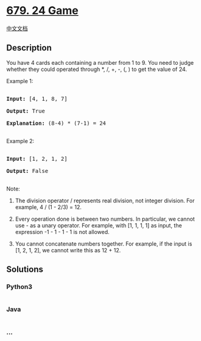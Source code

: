 * [[https://leetcode.com/problems/24-game][679. 24 Game]]
  :PROPERTIES:
  :CUSTOM_ID: game
  :END:
[[./solution/0600-0699/0679.24 Game/README.org][中文文档]]

** Description
   :PROPERTIES:
   :CUSTOM_ID: description
   :END:

#+begin_html
  <p>
#+end_html

You have 4 cards each containing a number from 1 to 9. You need to judge
whether they could operated through *, /, +, -, (, ) to get the value
of 24.

#+begin_html
  </p>
#+end_html

#+begin_html
  <p>
#+end_html

Example 1:

#+begin_html
  <pre>

  <b>Input:</b> [4, 1, 8, 7]

  <b>Output:</b> True

  <b>Explanation:</b> (8-4) * (7-1) = 24

  </pre>
#+end_html

#+begin_html
  </p>
#+end_html

#+begin_html
  <p>
#+end_html

Example 2:

#+begin_html
  <pre>

  <b>Input:</b> [1, 2, 1, 2]

  <b>Output:</b> False

  </pre>
#+end_html

#+begin_html
  </p>
#+end_html

#+begin_html
  <p>
#+end_html

Note:

#+begin_html
  <ol>
#+end_html

#+begin_html
  <li>
#+end_html

The division operator / represents real division, not integer division.
For example, 4 / (1 - 2/3) = 12.

#+begin_html
  </li>
#+end_html

#+begin_html
  <li>
#+end_html

Every operation done is between two numbers. In particular, we cannot
use - as a unary operator. For example, with [1, 1, 1, 1] as input, the
expression -1 - 1 - 1 - 1 is not allowed.

#+begin_html
  </li>
#+end_html

#+begin_html
  <li>
#+end_html

You cannot concatenate numbers together. For example, if the input is
[1, 2, 1, 2], we cannot write this as 12 + 12.

#+begin_html
  </li>
#+end_html

#+begin_html
  </ol>
#+end_html

#+begin_html
  </p>
#+end_html

#+begin_html
  </p>
#+end_html

** Solutions
   :PROPERTIES:
   :CUSTOM_ID: solutions
   :END:

#+begin_html
  <!-- tabs:start -->
#+end_html

*** *Python3*
    :PROPERTIES:
    :CUSTOM_ID: python3
    :END:
#+begin_src python
#+end_src

*** *Java*
    :PROPERTIES:
    :CUSTOM_ID: java
    :END:
#+begin_src java
#+end_src

*** *...*
    :PROPERTIES:
    :CUSTOM_ID: section
    :END:
#+begin_example
#+end_example

#+begin_html
  <!-- tabs:end -->
#+end_html
